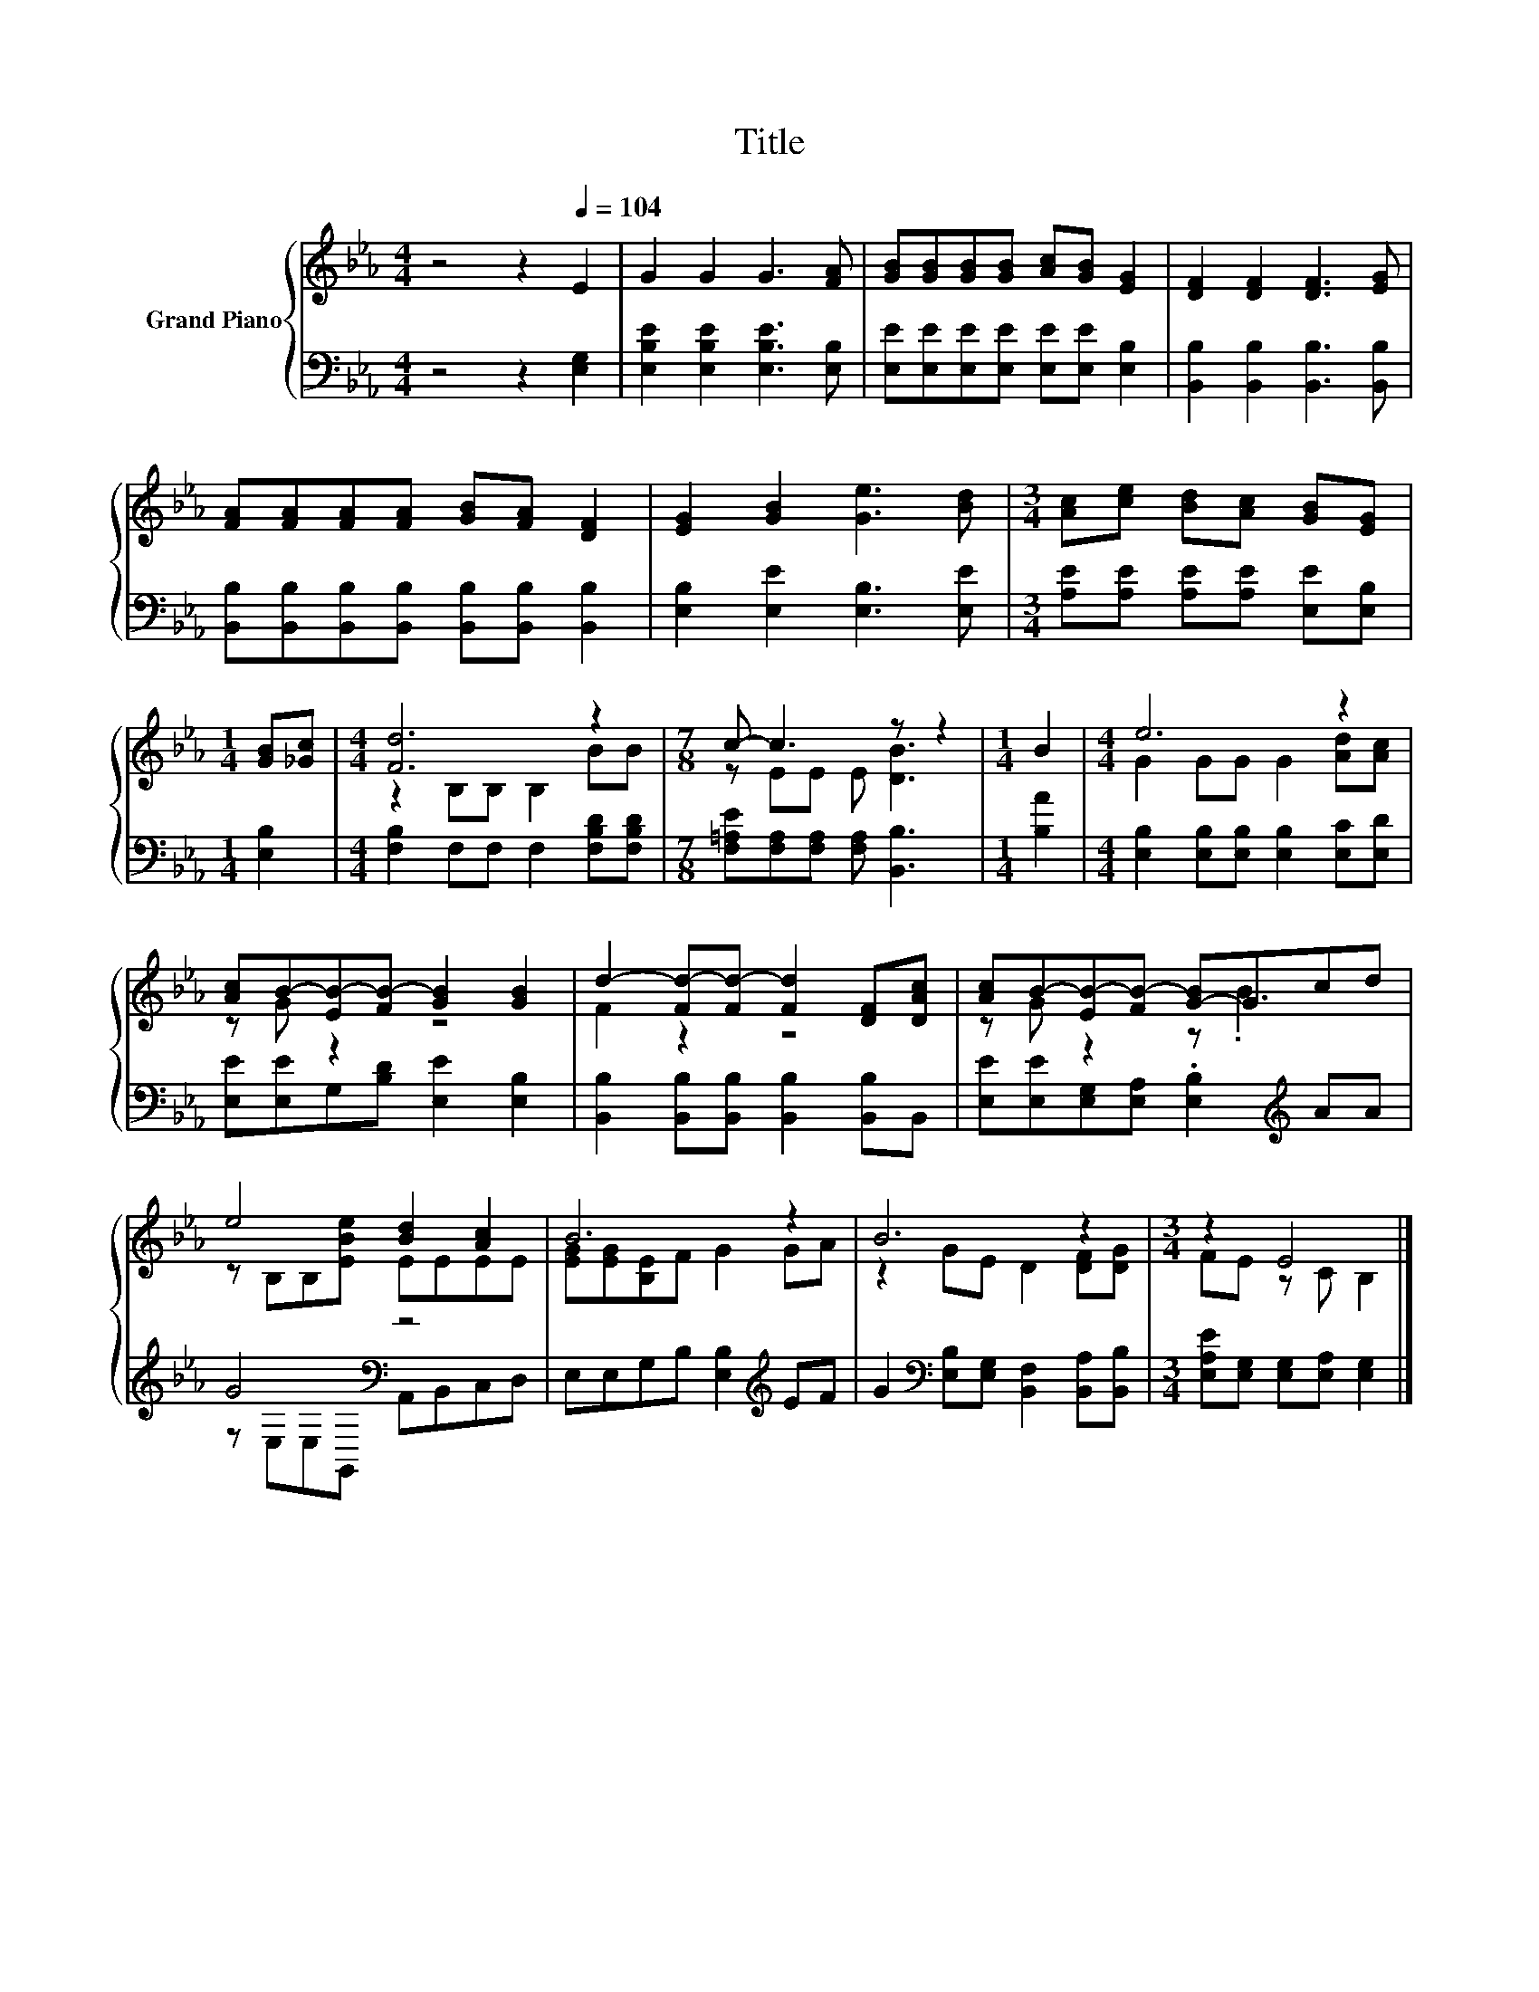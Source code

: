 X:1
T:Title
%%score { ( 1 3 ) | ( 2 4 ) }
L:1/8
M:4/4
K:Eb
V:1 treble nm="Grand Piano"
V:3 treble 
V:2 bass 
V:4 bass 
V:1
 z4 z2[Q:1/4=104] E2 | G2 G2 G3 [FA] | [GB][GB][GB][GB] [Ac][GB] [EG]2 | [DF]2 [DF]2 [DF]3 [EG] | %4
 [FA][FA][FA][FA] [GB][FA] [DF]2 | [EG]2 [GB]2 [Ge]3 [Bd] |[M:3/4] [Ac][ce] [Bd][Ac] [GB][EG] | %7
[M:1/4] [GB][_Gc] |[M:4/4] [Fd]6 z2 |[M:7/8] c- c3 z z2 |[M:1/4] B2 |[M:4/4] e6 z2 | %12
 [Ac]B-[EB-][FB-] [GB]2 [GB]2 | d2- [Fd-][Fd-] [Fd]2 [DF][DAc] | [Ac]B-[EB-][FB-] [G-B]Gcd | %15
 e4 [Bd]2 [Ac]2 | B6 z2 | B6 z2 |[M:3/4] z2 E4 |] %19
V:2
 z4 z2 [E,G,]2 | [E,B,E]2 [E,B,E]2 [E,B,E]3 [E,B,] | [E,E][E,E][E,E][E,E] [E,E][E,E] [E,B,]2 | %3
 [B,,B,]2 [B,,B,]2 [B,,B,]3 [B,,B,] | [B,,B,][B,,B,][B,,B,][B,,B,] [B,,B,][B,,B,] [B,,B,]2 | %5
 [E,B,]2 [E,E]2 [E,B,]3 [E,E] |[M:3/4] [A,E][A,E] [A,E][A,E] [E,E][E,B,] |[M:1/4] [E,B,]2 | %8
[M:4/4] [F,B,]2 F,F, F,2 [F,B,D][F,B,D] |[M:7/8] [F,=A,E][F,A,][F,A,] [F,A,] [B,,B,]3 | %10
[M:1/4] [B,A]2 |[M:4/4] [E,B,]2 [E,B,][E,B,] [E,B,]2 [E,C][E,D] | %12
 [E,E][E,E]G,[B,D] [E,E]2 [E,B,]2 | [B,,B,]2 [B,,B,][B,,B,] [B,,B,]2 [B,,B,]B,, | %14
 [E,E][E,E][E,G,][E,A,] .[E,B,]2[K:treble] AA | G4[K:bass] z4 | E,E,G,B, [E,B,]2[K:treble] EF | %17
 G2[K:bass] [E,B,][E,G,] [B,,F,]2 [B,,A,][B,,B,] |[M:3/4] [E,A,E][E,G,] [E,G,][E,A,] [E,G,]2 |] %19
V:3
 x8 | x8 | x8 | x8 | x8 | x8 |[M:3/4] x6 |[M:1/4] x2 |[M:4/4] z2 B,B, B,2 BB | %9
[M:7/8] z EE E [DB]3 |[M:1/4] x2 |[M:4/4] G2 GG G2 [Ad][Ac] | z G z2 z4 | F2 z2 z4 | z G z2 z .B3 | %15
 z B,B,[EBe] EEEE | [EG][EG][B,E]F G2 GA | z2 GE D2 [DF][DG] |[M:3/4] FE z C B,2 |] %19
V:4
 x8 | x8 | x8 | x8 | x8 | x8 |[M:3/4] x6 |[M:1/4] x2 |[M:4/4] x8 |[M:7/8] x7 |[M:1/4] x2 | %11
[M:4/4] x8 | x8 | x8 | x6[K:treble] x2 | z[K:bass] E,E,G,, A,,B,,C,D, | x6[K:treble] x2 | %17
 x2[K:bass] x6 |[M:3/4] x6 |] %19

